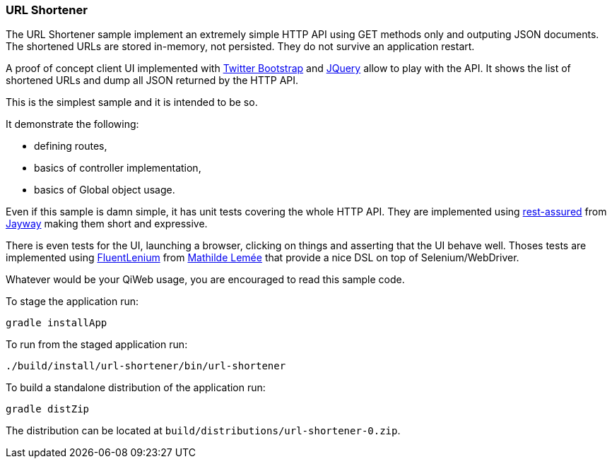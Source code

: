 
=== URL Shortener

The URL Shortener sample implement an extremely simple HTTP API using GET methods only and outputing JSON documents.
The shortened URLs are stored in-memory, not persisted.
They do not survive an application restart.

A proof of concept client UI implemented with http://getbootstrap.com/[Twitter Bootstrap] and http://jquery.com/[JQuery]
allow to play with the API.
It shows the list of shortened URLs and dump all JSON returned by the HTTP API.

This is the simplest sample and it is intended to be so.

It demonstrate the following:

- defining routes,
- basics of controller implementation,
- basics of Global object usage.

Even if this sample is damn simple, it has unit tests covering the whole HTTP API.
They are implemented using https://code.google.com/p/rest-assured/[rest-assured] from http://www.jayway.com/[Jayway]
making them short and expressive.

There is even tests for the UI, launching a browser, clicking on things and asserting that the UI behave well.
Thoses tests are implemented using http://fluentlenium.org/[FluentLenium] from
https://github.com/MathildeLemee[Mathilde Lemée] that provide a nice DSL on top of Selenium/WebDriver.

Whatever would be your QiWeb usage, you are encouraged to read this sample code.

To stage the application run:

[source,shell]
----
gradle installApp
----

To run from the staged application run:

[source,shell]
----
./build/install/url-shortener/bin/url-shortener
----

To build a standalone distribution of the application run:

[source,shell]
----
gradle distZip
----

The distribution can be located at `build/distributions/url-shortener-0.zip`.


